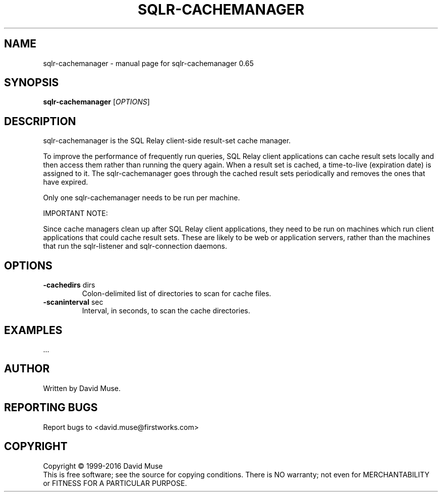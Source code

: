 .\" DO NOT MODIFY THIS FILE!  It was generated by help2man 1.47.3.
.TH SQLR-CACHEMANAGER "8" "January 2016" "SQL Relay" "System Administration Utilities"
.SH NAME
sqlr-cachemanager \- manual page for sqlr-cachemanager 0.65
.SH SYNOPSIS
.B sqlr-cachemanager
[\fI\,OPTIONS\/\fR]
.SH DESCRIPTION
sqlr\-cachemanager is the SQL Relay client\-side result\-set cache manager.
.PP
To improve the performance of frequently run queries, SQL Relay client applications can cache result sets locally and then access them rather than running the query again.  When a result set is cached, a time\-to\-live (expiration date) is assigned to it. The sqlr\-cachemanager goes through the cached result sets periodically and removes the ones that have expired.
.PP
Only one sqlr\-cachemanager needs to be run per machine.
.PP
IMPORTANT NOTE:
.PP
Since cache managers clean up after SQL Relay client applications, they need to be run on machines which run client applications that could cache result sets.  These are likely to be web or application servers, rather than the machines that run the sqlr\-listener and sqlr\-connection daemons.
.SH OPTIONS
.TP
\fB\-cachedirs\fR dirs
Colon\-delimited list of directories to scan
for cache files.
.TP
\fB\-scaninterval\fR sec
Interval, in seconds, to scan the cache
directories.
.SH EXAMPLES
\&...
.SH AUTHOR
Written by David Muse.
.SH "REPORTING BUGS"
Report bugs to <david.muse@firstworks.com>
.SH COPYRIGHT
Copyright \(co 1999\-2016 David Muse
.br
This is free software; see the source for copying conditions.  There is NO
warranty; not even for MERCHANTABILITY or FITNESS FOR A PARTICULAR PURPOSE.
